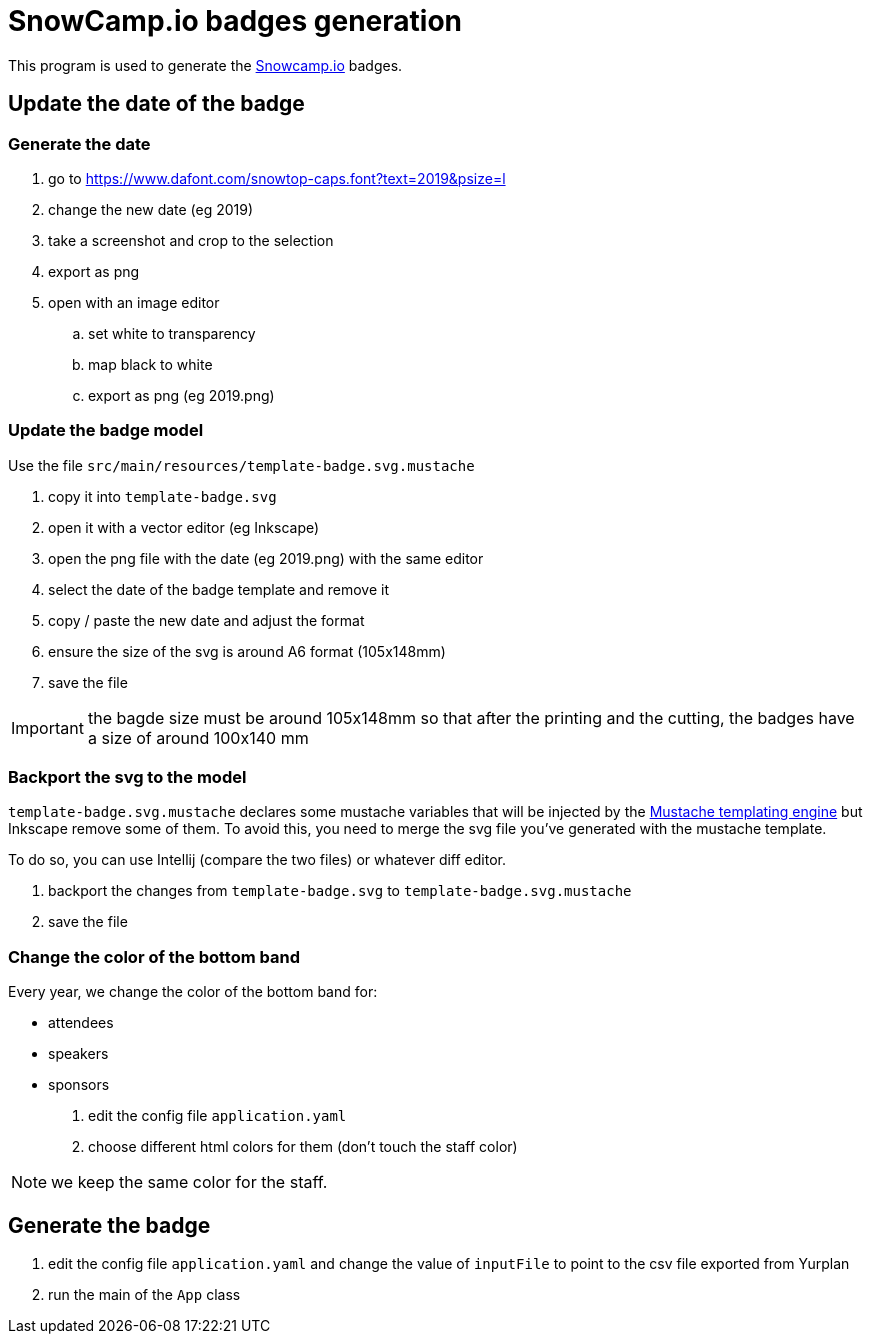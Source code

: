 
= SnowCamp.io badges generation

This program is used to generate the https://snowcamp.io/[Snowcamp.io] badges.

== Update the date of the badge

=== Generate the date

. go to https://www.dafont.com/snowtop-caps.font?text=2019&psize=l
. change the new date (eg 2019)
. take a screenshot and crop to the selection
. export as png
. open with an image editor
.. set white to transparency
.. map black to white
.. export as png (eg 2019.png)

=== Update the badge model

Use the file `src/main/resources/template-badge.svg.mustache`

. copy it into `template-badge.svg`
. open it with a vector editor (eg Inkscape)
. open the png file with the date (eg 2019.png) with the same editor
. select the date of the badge template and remove it
. copy / paste the new date and adjust the format
. ensure the size of the svg is around A6 format (105x148mm)
. save the file

IMPORTANT: the bagde size must be around 105x148mm so that after the
printing and the cutting, the badges have a size of around 100x140 mm

=== Backport the svg to the model

`template-badge.svg.mustache` declares some mustache variables that will be
injected by the https://mustache.github.io/[Mustache templating engine] but
Inkscape remove some of them. To avoid this, you need to merge the svg file
you've generated with the mustache template.

To do so, you can use Intellij (compare the two files) or whatever diff
editor.

1. backport the changes from `template-badge.svg` to `template-badge.svg.mustache`
2. save the file


=== Change the color of the bottom band


Every year, we change the color of the bottom band for:

* attendees
* speakers
* sponsors

1. edit the config file `application.yaml`
2. choose different html colors for them (don't touch the staff color)

NOTE: we keep the same color for the staff.

== Generate the badge

1. edit the config file `application.yaml` and change the value
of `inputFile` to point to the csv file exported from Yurplan
2. run the main of the `App` class
